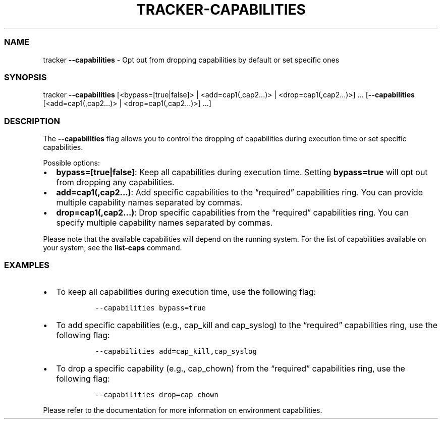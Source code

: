 .\" Automatically generated by Pandoc 2.9.2.1
.\"
.TH "TRACKER-CAPABILITIES" "1" "2023/10" "" "Tracker Capabilities Flag Manual"
.hy
.SS NAME
.PP
tracker \f[B]--capabilities\f[R] - Opt out from dropping capabilities by
default or set specific ones
.SS SYNOPSIS
.PP
tracker \f[B]--capabilities\f[R] [<bypass=[true|false]> |
<add=cap1(,cap2\&...)> | <drop=cap1(,cap2\&...)>] \&...
[\f[B]--capabilities\f[R] [<add=cap1(,cap2\&...)> |
<drop=cap1(,cap2\&...)>] \&...]
.SS DESCRIPTION
.PP
The \f[B]--capabilities\f[R] flag allows you to control the dropping of
capabilities during execution time or set specific capabilities.
.PP
Possible options:
.IP \[bu] 2
\f[B]bypass=[true|false]\f[R]: Keep all capabilities during execution
time.
Setting \f[B]bypass=true\f[R] will opt out from dropping any
capabilities.
.IP \[bu] 2
\f[B]add=cap1(,cap2\&...)\f[R]: Add specific capabilities to the
\[lq]required\[rq] capabilities ring.
You can provide multiple capability names separated by commas.
.IP \[bu] 2
\f[B]drop=cap1(,cap2\&...)\f[R]: Drop specific capabilities from the
\[lq]required\[rq] capabilities ring.
You can specify multiple capability names separated by commas.
.PP
Please note that the available capabilities will depend on the running
system.
For the list of capabilities available on your system, see the
\f[B]list-caps\f[R] command.
.SS EXAMPLES
.IP \[bu] 2
To keep all capabilities during execution time, use the following flag:
.RS 2
.IP
.nf
\f[C]
--capabilities bypass=true
\f[R]
.fi
.RE
.IP \[bu] 2
To add specific capabilities (e.g., cap_kill and cap_syslog) to the
\[lq]required\[rq] capabilities ring, use the following flag:
.RS 2
.IP
.nf
\f[C]
--capabilities add=cap_kill,cap_syslog
\f[R]
.fi
.RE
.IP \[bu] 2
To drop a specific capability (e.g., cap_chown) from the
\[lq]required\[rq] capabilities ring, use the following flag:
.RS 2
.IP
.nf
\f[C]
--capabilities drop=cap_chown
\f[R]
.fi
.RE
.PP
Please refer to the documentation for more information on environment
capabilities.
